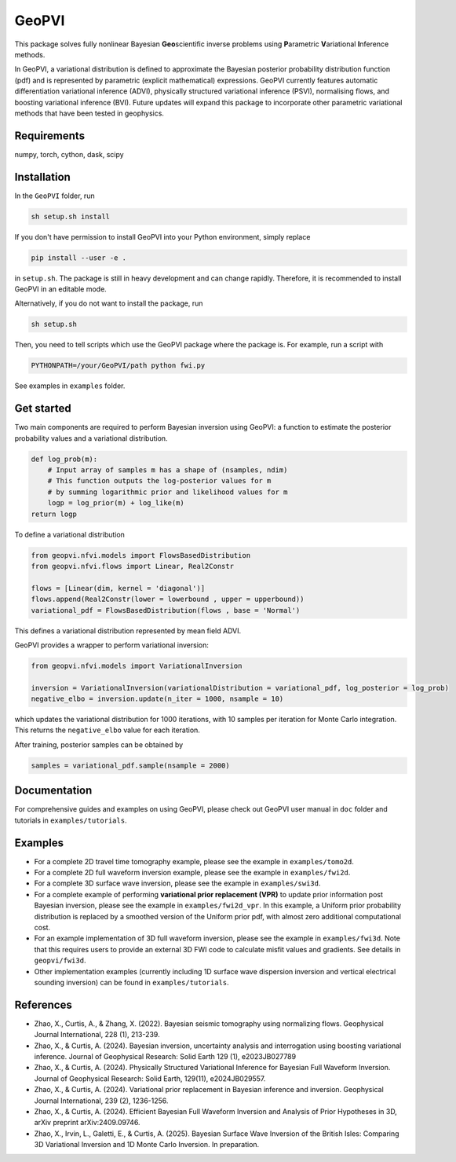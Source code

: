 #####################################################################
GeoPVI
#####################################################################

This package solves fully nonlinear Bayesian **Geo**\ scientific inverse problems using **P**\ arametric **V**\ ariational **I**\ nference methods.

In GeoPVI, a variational distribution is defined to approximate the Bayesian posterior probability distribution function (pdf) and is represented
by parametric (explicit mathematical) expressions. GeoPVI currently features automatic differentiation variational inference (ADVI), 
physically structured variational inference (PSVI), normalising flows, and boosting variational inference (BVI). 
Future updates will expand this package to incorporate other parametric variational methods that have been tested in geophysics. 


Requirements
--------------
numpy, torch, cython, dask, scipy


Installation
------------

In the ``GeoPVI`` folder, run

.. code-block:: sh

    sh setup.sh install

If you don't have permission to install GeoPVI into your Python environment, simply replace 

.. code-block:: sh

    pip install --user -e .

in ``setup.sh``. The package is still in heavy development and can change rapidly. Therefore, it is recommended to install GeoPVI in an editable mode. 

Alternatively, if you do not want to install the package, run

.. code-block:: sh

    sh setup.sh

Then, you need to tell scripts which use the GeoPVI package where the package is. For example, run a script with

.. code-block:: python

    PYTHONPATH=/your/GeoPVI/path python fwi.py

See examples in ``examples`` folder. 


Get started
---------------------
Two main components are required to perform Bayesian inversion using GeoPVI: 
a function to estimate the posterior probability values and a variational distribution.

.. code-block:: python
    
    def log_prob(m):
        # Input array of samples m has a shape of (nsamples, ndim)
        # This function outputs the log-posterior values for m
        # by summing logarithmic prior and likelihood values for m
        logp = log_prior(m) + log_like(m)
    return logp

To define a variational distribution

.. code-block:: python

    from geopvi.nfvi.models import FlowsBasedDistribution
    from geopvi.nfvi.flows import Linear, Real2Constr

    flows = [Linear(dim, kernel = 'diagonal')]
    flows.append(Real2Constr(lower = lowerbound , upper = upperbound))
    variational_pdf = FlowsBasedDistribution(flows , base = 'Normal')

This defines a variational distribution represented by mean field ADVI.

GeoPVI provides a wrapper to perform variational inversion:

.. code-block:: python

    from geopvi.nfvi.models import VariationalInversion

    inversion = VariationalInversion(variationalDistribution = variational_pdf, log_posterior = log_prob)
    negative_elbo = inversion.update(n_iter = 1000, nsample = 10)

which updates the variational distribution for 1000 iterations, with 10 samples per iteration for Monte Carlo integration.
This returns the ``negative_elbo`` value for each iteration. 

After training, posterior samples can be obtained by

.. code-block:: python

    samples = variational_pdf.sample(nsample = 2000)


Documentation
---------------
For comprehensive guides and examples on using GeoPVI, please check out GeoPVI user manual in ``doc`` folder and tutorials in ``examples/tutorials``.


Examples
---------
- For a complete 2D travel time tomography example, please see the example in ``examples/tomo2d``. 
- For a complete 2D full waveform inversion example, please see the example in ``examples/fwi2d``. 
- For a complete 3D surface wave inversion, please see the example in ``examples/swi3d``. 
- For a complete example of performing **variational prior replacement (VPR)** to update prior information post Bayesian inversion, please see the example in ``examples/fwi2d_vpr``. 
  In this example, a Uniform prior probability distribution is replaced by a smoothed version of the Uniform prior pdf, with almost zero additional computational cost.
- For an example implementation of 3D full waveform inversion, please see the example in ``examples/fwi3d``. Note
  that this requires users to provide an external 3D FWI code to calculate misfit values and gradients. See details
  in ``geopvi/fwi3d``.
- Other implementation examples (currently including 1D surface wave dispersion inversion and vertical electrical sounding inversion) can be found in ``examples/tutorials``.


References
----------
- Zhao, X., Curtis, A., & Zhang, X. (2022). Bayesian seismic tomography using normalizing flows. Geophysical Journal International, 228 (1), 213-239.
- Zhao, X., & Curtis, A. (2024). Bayesian inversion, uncertainty analysis and interrogation using boosting variational inference. Journal of Geophysical Research: Solid Earth 129 (1), e2023JB027789
- Zhao, X., & Curtis, A. (2024). Physically Structured Variational Inference for Bayesian Full Waveform Inversion. Journal of Geophysical Research: Solid Earth, 129(11), e2024JB029557.
- Zhao, X., & Curtis, A. (2024). Variational prior replacement in Bayesian inference and inversion. Geophysical Journal International, 239 (2), 1236-1256.
- Zhao, X., & Curtis, A. (2024). Efficient Bayesian Full Waveform Inversion and Analysis of Prior Hypotheses in 3D, arXiv preprint arXiv:2409.09746.
- Zhao, X., Irvin, L., Galetti, E., & Curtis, A. (2025). Bayesian Surface Wave Inversion of the British Isles: Comparing 3D Variational Inversion and 1D Monte Carlo Inversion. In preparation.
